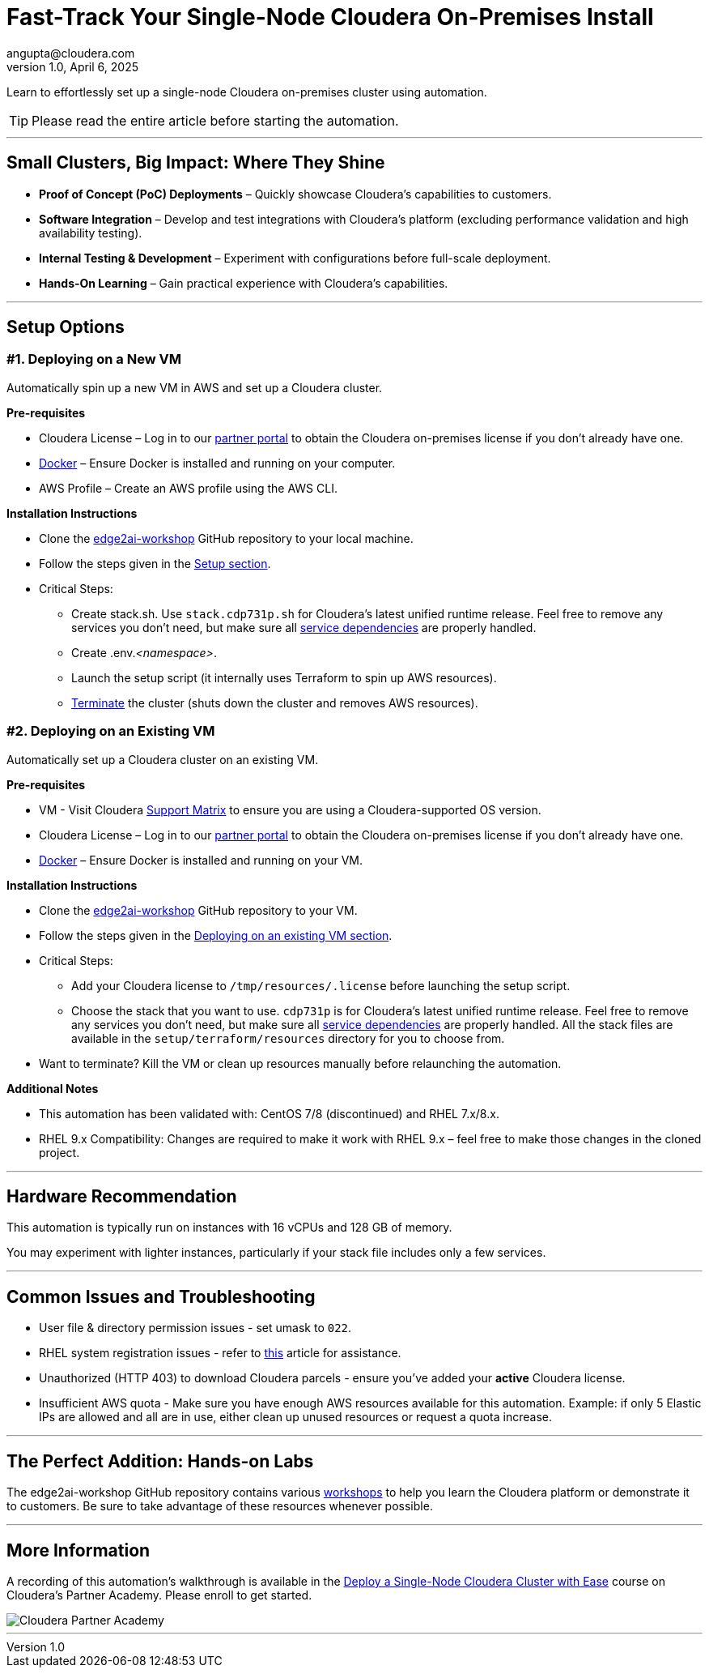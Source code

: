 # Fast-Track Your Single-Node Cloudera On-Premises Install
angupta@cloudera.com
v1.0, April 6, 2025:
:imagesdir: .
ifdef::env-github[]
:tip-caption: :bulb:
:note-caption: :information_source:
:important-caption: :heavy_exclamation_mark:
:caution-caption: :fire:
:warning-caption: :warning:
endif::[]

Learn to effortlessly set up a single-node Cloudera on-premises cluster using automation.

TIP: Please read the entire article before starting the automation.

---

## Small Clusters, Big Impact: Where They Shine
* **Proof of Concept (PoC) Deployments** – Quickly showcase Cloudera’s capabilities to customers.
* **Software Integration** – Develop and test integrations with Cloudera’s platform (excluding performance validation and high availability testing).
* **Internal Testing & Development** – Experiment with configurations before full-scale deployment.
* **Hands-On Learning** – Gain practical experience with Cloudera’s capabilities.

---

## Setup Options
### #1. Deploying on a New VM

Automatically spin up a new VM in AWS and set up a Cloudera cluster. 

**Pre-requisites** 

* Cloudera License – Log in to our https://cloudera-portal.force.com/clouderapartners[partner portal] to obtain the Cloudera on-premises license if you don’t already have one.
* https://docs.docker.com/engine/install/rhel/[Docker] – Ensure Docker is installed and running on your computer.
* AWS Profile – Create an AWS profile using the AWS CLI.

**Installation Instructions**

* Clone the https://github.com/cloudera-labs/edge2ai-workshop[edge2ai-workshop] GitHub repository to your local machine.
* Follow the steps given in the https://github.com/cloudera-labs/edge2ai-workshop/tree/trunk/setup#setup[Setup section].
* Critical Steps:
  - Create stack.sh. Use `stack.cdp731p.sh` for Cloudera's latest unified runtime release. Feel free to remove any services you don't need, but make sure all https://docs.cloudera.com/cdp-private-cloud-base/7.3.1/cdp-private-cloud-base-installation/topics/cdpdc-service-dependencies.html[service dependencies] are properly handled.
  - Create .env._<namespace>_.
  - Launch the setup script (it internally uses Terraform to spin up AWS resources).
  - https://github.com/cloudera-labs/edge2ai-workshop/tree/trunk/setup#terminating-the-workshop-environment[Terminate] the cluster (shuts down the cluster and removes AWS resources).

### #2. Deploying on an Existing VM

Automatically set up a Cloudera cluster on an existing VM.

**Pre-requisites**

* VM - Visit Cloudera https://supportmatrix.cloudera.com/[Support Matrix] to ensure you are using a Cloudera-supported OS version.
* Cloudera License – Log in to our https://cloudera-portal.force.com/clouderapartners[partner portal] to obtain the Cloudera on-premises license if you don’t already have one.
* https://docs.docker.com/engine/install/rhel/[Docker] – Ensure Docker is installed and running on your VM.

**Installation Instructions**

* Clone the https://github.com/cloudera-labs/edge2ai-workshop[edge2ai-workshop] GitHub repository to your VM.
* Follow the steps given in the https://github.com/cloudera-labs/edge2ai-workshop/tree/trunk/setup#deploying-on-an-existing-vm[Deploying on an existing VM section].
* Critical Steps:
  - Add your Cloudera license to `/tmp/resources/.license` before launching the setup script.
  - Choose the stack that you want to use. `cdp731p` is for Cloudera's latest unified runtime release. Feel free to remove any services you don't need, but make sure all https://docs.cloudera.com/cdp-private-cloud-base/7.3.1/cdp-private-cloud-base-installation/topics/cdpdc-service-dependencies.html[service dependencies] are properly handled. All the stack files are available in the `setup/terraform/resources` directory for you to choose from.
* Want to terminate? Kill the VM or clean up resources manually before relaunching the automation.

**Additional Notes**

* This automation has been validated with: CentOS 7/8 (discontinued) and RHEL 7.x/8.x.
* RHEL 9.x Compatibility: Changes are required to make it work with RHEL 9.x – feel free to make those changes in the cloned project.

---

## Hardware Recommendation
This automation is typically run on instances with 16 vCPUs and 128 GB of memory. 

You may experiment with lighter instances, particularly if your stack file includes only a few services.

---

## Common Issues and Troubleshooting
* User file & directory permission issues - set umask to `022`.
* RHEL system registration issues - refer to https://access.redhat.com/solutions/253273[this] article for assistance.
* Unauthorized (HTTP 403) to download Cloudera parcels - ensure you've added your **active** Cloudera license.
* Insufficient AWS quota - Make sure you have enough AWS resources available for this automation. Example: if only 5 Elastic IPs are allowed and all are in use, either clean up unused resources or request a quota increase.

---

## The Perfect Addition: Hands-on Labs
The edge2ai-workshop GitHub repository contains various https://github.com/cloudera-labs/edge2ai-workshop/tree/trunk?tab=readme-ov-file#workshops[workshops] to help you learn the Cloudera platform or demonstrate it to customers. Be sure to take advantage of these resources whenever possible.

---

## More Information
A recording of this automation's walkthrough is available in the https://clouderapartneracademy.learnupon.com/catalog/courses/4346762[Deploy a Single-Node Cloudera Cluster with Ease] course on Cloudera's Partner Academy. Please enroll to get started.

image::./cloudera-partner-academy.png[Cloudera Partner Academy]

---

